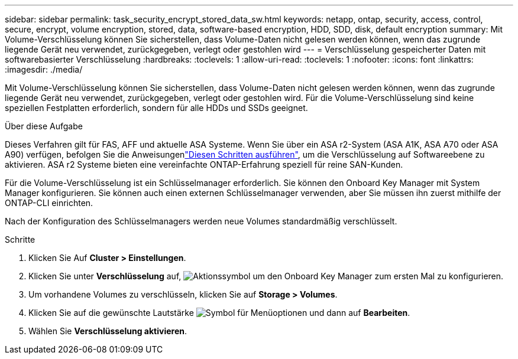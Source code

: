 ---
sidebar: sidebar 
permalink: task_security_encrypt_stored_data_sw.html 
keywords: netapp, ontap, security, access, control, secure, encrypt, volume encryption, stored, data, software-based encryption, HDD, SDD, disk, default encryption 
summary: Mit Volume-Verschlüsselung können Sie sicherstellen, dass Volume-Daten nicht gelesen werden können, wenn das zugrunde liegende Gerät neu verwendet, zurückgegeben, verlegt oder gestohlen wird 
---
= Verschlüsselung gespeicherter Daten mit softwarebasierter Verschlüsselung
:hardbreaks:
:toclevels: 1
:allow-uri-read: 
:toclevels: 1
:nofooter: 
:icons: font
:linkattrs: 
:imagesdir: ./media/


[role="lead"]
Mit Volume-Verschlüsselung können Sie sicherstellen, dass Volume-Daten nicht gelesen werden können, wenn das zugrunde liegende Gerät neu verwendet, zurückgegeben, verlegt oder gestohlen wird. Für die Volume-Verschlüsselung sind keine speziellen Festplatten erforderlich, sondern für alle HDDs und SSDs geeignet.

.Über diese Aufgabe
Dieses Verfahren gilt für FAS, AFF und aktuelle ASA Systeme. Wenn Sie über ein ASA r2-System (ASA A1K, ASA A70 oder ASA A90) verfügen, befolgen Sie die Anweisungenlink:https://docs.netapp.com/us-en/asa-r2/secure-data/encrypt-data-at-rest.html["Diesen Schritten ausführen"^], um die Verschlüsselung auf Softwareebene zu aktivieren. ASA r2 Systeme bieten eine vereinfachte ONTAP-Erfahrung speziell für reine SAN-Kunden.

Für die Volume-Verschlüsselung ist ein Schlüsselmanager erforderlich. Sie können den Onboard Key Manager mit System Manager konfigurieren. Sie können auch einen externen Schlüsselmanager verwenden, aber Sie müssen ihn zuerst mithilfe der ONTAP-CLI einrichten.

Nach der Konfiguration des Schlüsselmanagers werden neue Volumes standardmäßig verschlüsselt.

.Schritte
. Klicken Sie Auf *Cluster > Einstellungen*.
. Klicken Sie unter *Verschlüsselung* auf, image:icon_gear.gif["Aktionssymbol"] um den Onboard Key Manager zum ersten Mal zu konfigurieren.
. Um vorhandene Volumes zu verschlüsseln, klicken Sie auf *Storage > Volumes*.
. Klicken Sie auf die gewünschte Lautstärke image:icon_kabob.gif["Symbol für Menüoptionen"] und dann auf *Bearbeiten*.
. Wählen Sie *Verschlüsselung aktivieren*.

